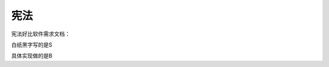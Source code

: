 宪法
====

宪法好比软件需求文档：

白纸黑字写的是S

具体实现做的是B

.. author:: default
.. categories:: 随便语录
.. tags:: SB, 宪法, 需求文档
.. comments::
